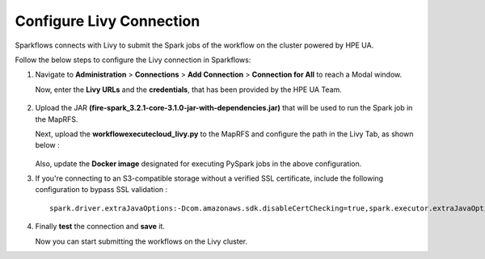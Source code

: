 Configure Livy Connection
=====

Sparkflows connects with Livy to submit the Spark jobs of the workflow on the cluster powered by HPE UA. 

Follow the below steps to configure the Livy connection in Sparkflows:

#. Navigate to **Administration** > **Connections** > **Add Connection** > **Connection for All** to reach a Modal window.
   
   Now, enter the **Livy URLs** and the **credentials**, that has been provided by the HPE UA Team.

   .. figure:: ../../_assets/hpe/livy-connection.png
      :width: 40%
      :alt: HPE UA Data sources

#. Upload the JAR **(fire-spark_3.2.1-core-3.1.0-jar-with-dependencies.jar)** that will be used to run the Spark job in the MapRFS. 

   Next, upload the **workflowexecutecloud_livy.py** to the MapRFS and configure the path in the Livy Tab, as shown below :

   .. figure:: ../../_assets/hpe/livy-tab-connection.png
      :width: 40%
      :alt: HPE UA Data sources

   Also, update the **Docker image** designated for executing PySpark jobs in the above configuration.

#. If you're connecting to an S3-compatible storage without a verified SSL certificate, include the following configuration to bypass SSL validation :
   ::

     spark.driver.extraJavaOptions:-Dcom.amazonaws.sdk.disableCertChecking=true,spark.executor.extraJavaOptions:-Dcom.amazonaws.sdk.disableCertChecking=true,spark.kubernetes.container.image:sparkflows/fire-hpe:3.1.0_13

#. Finally **test** the connection and **save** it. 

   Now you can start submitting the workflows on the Livy cluster.
